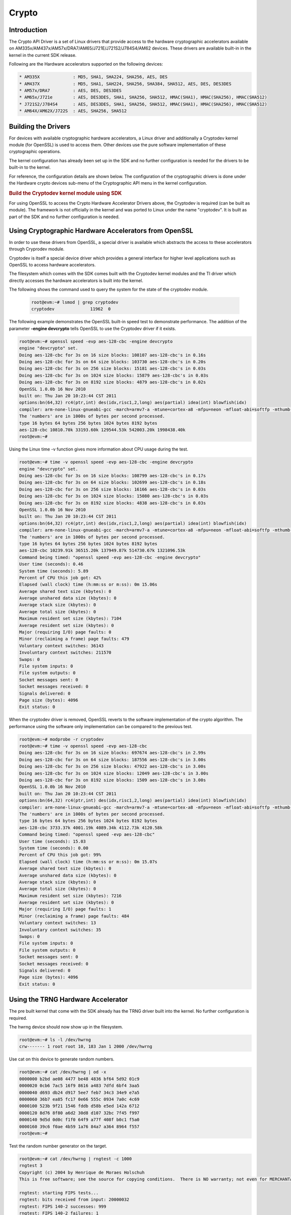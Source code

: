 ######
Crypto
######

************
Introduction
************

The Crypto API Driver is a set of Linux drivers that provide access to
the hardware cryptographic accelerators available on
AM335x/AM437x/AM57x/DRA7/AM65/J721E/J721S2/J784S4/AM62 devices. These drivers are
available built-in in the kernel in the current SDK release.

Following are the Hardware accelerators supported on the following
devices:

.. code-block:: text

   * AM335X             : MD5, SHA1, SHA224, SHA256, AES, DES
   * AM437X             : MD5, SHA1, SAH224, SHA256, SHA384, SHA512, AES, DES, DES3DES
   * AM57x/DRA7         : AES, DES, DES3DES
   * AM65x/J721e        : AES, DES3DES, SHA1, SHA256, SHA512, HMAC(SHA1), HMAC(SHA256), HMAC(SHA512)
   * J721S2/J784S4      : AES, DES3DES, SHA1, SHA256, SHA512, HMAC(SHA1), HMAC(SHA256), HMAC(SHA512)
   * AM64X/AM62X/J722S  : AES, SHA256, SHA512

********************
Building the Drivers
********************

For devices with available cryptographic hardware accelerators, a Linux
driver and additionally a Cryptodev kernel module (for OpenSSL) is used
to access them.  Other devices use the pure software implementation of these
cryptographic operations.

.. ifconfig:: CONFIG_crypto in ('sa2ul')

   |__PART_FAMILY_DEVICE_NAMES__| SoCs support a hardware accelerator called
   Security Accelerator 2/3 Ultra Light (SA2UL/SA3UL) for crypto operations.

The kernel configuration has already been set up in the SDK and no further
configuration is needed for the drivers to be built-in to the kernel.

For reference, the configuration details are shown below. The
configuration of the cryptographic drivers is done under the
Hardware crypto devices sub-menu of the Cryptographic API menu in the
kernel configuration.

.. ifconfig:: CONFIG_crypto in ('sa2ul')

   .. code-block:: text

      Symbol: CRYPTO_DEV_SA2UL [=m]
         | Type  : tristate
         | Prompt: Support for TI security accelerator
         |   Location:
         |     -> Cryptographic API (CRYPTO [=y])
         | (1)   -> Hardware crypto devices (CRYPTO_HW [=y])

   To check if sa2ul module is properly installed,
   run the below command from the Linux command prompt:

   .. code-block:: console

      lsmod | grep sa2ul

   Output should show something similar to below:

   .. code-block:: text

      sa2ul 262144 0

.. ifconfig:: CONFIG_crypto in ('omap')

   .. code-block:: text

      --- Cryptographic API
         [*] Hardware crypto devices --->
               --- Hardware crypto devices
                  <*> Support for OMAP MD5/SHA1/SHA2 hw accelerator
                  <*> Support for OMAP AES hw engine
                  <*> Support for OMAP DES3DES hw engine

   Messages printed during bootup will indicate that initialization of the
   crypto modules has taken place.

   .. code-block:: console

      [    2.120565] omap-sham 53100000.sham: hw accel on OMAP rev 4.3
      [    2.160584] mmc1: BKOPS_EN bit is not set
      [    2.173466] omap-aes 53500000.aes: OMAP AES hw accel rev: 3.2
      [    2.180241] edma-dma-engine edma-dma-engine.0: allocated channel for 0:5
      [    2.187808] edma-dma-engine edma-dma-engine.0: allocated channel for 0:6

   For reference, the RNG configuration details are shown below.

   In the configuration menu, scroll down to Device Drivers and hit enter.
   Now scroll to Character devices and hit enter.

   .. code-block:: text

      Device Drivers --->
         Character devices --->
            < > Hardware Random Number Generator Core support
               < > OMAP Random Number Generator support

   Messages printed during bootup will indicate that initialization of the
   RNG module has taken place.

   .. code-block:: console

      [    1.660514] omap_rng 48310000.rng: OMAP Random Number Generator ver. 20

.. rubric:: Build the Cryptodev kernel module using SDK
   :name: build-the-cryptodev-kernel-module-using-sdk

For using OpenSSL to access the Crypto Hardware Accelerator Drivers
above, the Cryptodev is required (can be built as module). The framework
is not officially in the kernel and was ported to Linux under the name
"cryptodev". It is built as part of the SDK and no further configuration is needed.

******************************************************
Using Cryptographic Hardware Accelerators from OpenSSL
******************************************************

In order to use these drivers from OpenSSL, a
special driver is available which abstracts the access to these
accelerators through Cryprodev module.

Cryptodev is itself a special device driver which provides a general
interface for higher level applications such as OpenSSL to access
hardware accelerators.

The filesystem which comes with the SDK comes built with the Cryptodev
kernel modules and the TI driver which directly accesses the hardware
accelerators is built into the kernel.

The following shows the command used to query the system for the state of
the cryptodev module.

   .. code-block:: console

      root@evm:~# lsmod | grep cryptodev
      cryptodev              11962  0

The following example demonstrates the OpenSSL built-in speed
test to demonstrate performance. The addition of the parameter **-engine
devcrypto** tells OpenSSL to use the Cryptodev driver if it exists.

.. code-block:: console

   root@evm:~# openssl speed -evp aes-128-cbc -engine devcrypto
   engine "devcrypto" set.
   Doing aes-128-cbc for 3s on 16 size blocks: 108107 aes-128-cbc's in 0.16s
   Doing aes-128-cbc for 3s on 64 size blocks: 103730 aes-128-cbc's in 0.20s
   Doing aes-128-cbc for 3s on 256 size blocks: 15181 aes-128-cbc's in 0.03s
   Doing aes-128-cbc for 3s on 1024 size blocks: 15879 aes-128-cbc's in 0.03s
   Doing aes-128-cbc for 3s on 8192 size blocks: 4879 aes-128-cbc's in 0.02s
   OpenSSL 1.0.0b 16 Nov 2010
   built on: Thu Jan 20 10:23:44 CST 2011
   options:bn(64,32) rc4(ptr,int) des(idx,risc1,2,long) aes(partial) idea(int) blowfish(idx)
   compiler: arm-none-linux-gnueabi-gcc -march=armv7-a -mtune=cortex-a8 -mfpu=neon -mfloat-abi=softfp -mthumb-interwork -mno-thumb -fPS
   The 'numbers' are in 1000s of bytes per second processed.
   type 16 bytes 64 bytes 256 bytes 1024 bytes 8192 bytes
   aes-128-cbc 10810.70k 33193.60k 129544.53k 542003.20k 1998438.40k
   root@evm:~#

Using the Linux time -v function gives more information about CPU usage
during the test.

.. code-block:: console

   root@evm:~# time -v openssl speed -evp aes-128-cbc -engine devcrypto
   engine "devcrypto" set.
   Doing aes-128-cbc for 3s on 16 size blocks: 108799 aes-128-cbc's in 0.17s
   Doing aes-128-cbc for 3s on 64 size blocks: 102699 aes-128-cbc's in 0.18s
   Doing aes-128-cbc for 3s on 256 size blocks: 16166 aes-128-cbc's in 0.03s
   Doing aes-128-cbc for 3s on 1024 size blocks: 15080 aes-128-cbc's in 0.03s
   Doing aes-128-cbc for 3s on 8192 size blocks: 4838 aes-128-cbc's in 0.03s
   OpenSSL 1.0.0b 16 Nov 2010
   built on: Thu Jan 20 10:23:44 CST 2011
   options:bn(64,32) rc4(ptr,int) des(idx,risc1,2,long) aes(partial) idea(int) blowfish(idx)
   compiler: arm-none-linux-gnueabi-gcc -march=armv7-a -mtune=cortex-a8 -mfpu=neon -mfloat-abi=softfp -mthumb-interwork -mno-thumb -fPS
   The 'numbers' are in 1000s of bytes per second processed.
   type 16 bytes 64 bytes 256 bytes 1024 bytes 8192 bytes
   aes-128-cbc 10239.91k 36515.20k 137949.87k 514730.67k 1321096.53k
   Command being timed: "openssl speed -evp aes-128-cbc -engine devcrypto"
   User time (seconds): 0.46
   System time (seconds): 5.89
   Percent of CPU this job got: 42%
   Elapsed (wall clock) time (h:mm:ss or m:ss): 0m 15.06s
   Average shared text size (kbytes): 0
   Average unshared data size (kbytes): 0
   Average stack size (kbytes): 0
   Average total size (kbytes): 0
   Maximum resident set size (kbytes): 7104
   Average resident set size (kbytes): 0
   Major (requiring I/O) page faults: 0
   Minor (reclaiming a frame) page faults: 479
   Voluntary context switches: 36143
   Involuntary context switches: 211570
   Swaps: 0
   File system inputs: 0
   File system outputs: 0
   Socket messages sent: 0
   Socket messages received: 0
   Signals delivered: 0
   Page size (bytes): 4096
   Exit status: 0

When the cryptodev driver is removed, OpenSSL reverts to the software
implementation of the crypto algorithm. The performance using the
software only implementation can be compared to the previous test.

.. code-block:: console

   root@evm:~# modprobe -r cryptodev
   root@evm:~# time -v openssl speed -evp aes-128-cbc
   Doing aes-128-cbc for 3s on 16 size blocks: 697674 aes-128-cbc's in 2.99s
   Doing aes-128-cbc for 3s on 64 size blocks: 187556 aes-128-cbc's in 3.00s
   Doing aes-128-cbc for 3s on 256 size blocks: 47922 aes-128-cbc's in 3.00s
   Doing aes-128-cbc for 3s on 1024 size blocks: 12049 aes-128-cbc's in 3.00s
   Doing aes-128-cbc for 3s on 8192 size blocks: 1509 aes-128-cbc's in 3.00s
   OpenSSL 1.0.0b 16 Nov 2010
   built on: Thu Jan 20 10:23:44 CST 2011
   options:bn(64,32) rc4(ptr,int) des(idx,risc1,2,long) aes(partial) idea(int) blowfish(idx)
   compiler: arm-none-linux-gnueabi-gcc -march=armv7-a -mtune=cortex-a8 -mfpu=neon -mfloat-abi=softfp -mthumb-interwork -mno-thumb -fPS
   The 'numbers' are in 1000s of bytes per second processed.
   type 16 bytes 64 bytes 256 bytes 1024 bytes 8192 bytes
   aes-128-cbc 3733.37k 4001.19k 4089.34k 4112.73k 4120.58k
   Command being timed: "openssl speed -evp aes-128-cbc"
   User time (seconds): 15.03
   System time (seconds): 0.00
   Percent of CPU this job got: 99%
   Elapsed (wall clock) time (h:mm:ss or m:ss): 0m 15.07s
   Average shared text size (kbytes): 0
   Average unshared data size (kbytes): 0
   Average stack size (kbytes): 0
   Average total size (kbytes): 0
   Maximum resident set size (kbytes): 7216
   Average resident set size (kbytes): 0
   Major (requiring I/O) page faults: 1
   Minor (reclaiming a frame) page faults: 484
   Voluntary context switches: 13
   Involuntary context switches: 35
   Swaps: 0
   File system inputs: 0
   File system outputs: 0
   Socket messages sent: 0
   Socket messages received: 0
   Signals delivered: 0
   Page size (bytes): 4096
   Exit status: 0

***********************************
Using the TRNG Hardware Accelerator
***********************************

The pre built kernel that come with the SDK already has the TRNG driver
built into the kernel. No further configuration is required.

.. ifconfig:: CONFIG_crypto in ('sa2ul')

   Check that the optee-rng driver is loaded:

   .. code-block:: console

      root@evm:~# cat /sys/class/misc/hw_random/rng_current
      optee-rng

The hwrng device should now show up in the filesystem.

.. code-block:: console

   root@evm:~# ls -l /dev/hwrng
   crw------- 1 root root 10, 183 Jan 1 2000 /dev/hwrng

Use cat on this device to generate random numbers.

.. code-block:: console

   root@evm:~# cat /dev/hwrng | od -x
   0000000 b2bd ae08 4477 be48 4836 bf64 5d92 01c9
   0000020 0cb6 7ac5 16f9 8616 a483 7dfd 6bf4 3aa5
   0000040 d693 db24 d917 5ee7 feb7 34c3 34e9 e7a5
   0000060 36b7 ea85 fc17 0e66 555c 0934 7a0c 4c69
   0000100 523b 9f21 1546 fddb d58b e5ed 142a 6712
   0000120 8d76 8f80 a6d2 30d8 d107 32bc 7f45 f997
   0000140 9d5d 0d0c f1f0 64f9 a77f 408f b0c1 f5a0
   0000160 39c6 f0ae 4b59 1a76 84a7 a364 8964 f557
   root@evm:~#

Test the random number generator on the target.

.. code-block:: console

   root@evm:~# cat /dev/hwrng | rngtest -c 1000
   rngtest 3
   Copyright (c) 2004 by Henrique de Moraes Holschuh
   This is free software; see the source for copying conditions.  There is NO warranty; not even for MERCHANTABILITY or FITNESS FOR A PARTICULAR PURPOSE.

   rngtest: starting FIPS tests...
   rngtest: bits received from input: 20000032
   rngtest: FIPS 140-2 successes: 999
   rngtest: FIPS 140-2 failures: 1
   rngtest: FIPS 140-2(2001-10-10) Monobit: 0
   rngtest: FIPS 140-2(2001-10-10) Poker: 0
   rngtest: FIPS 140-2(2001-10-10) Runs: 1
   rngtest: FIPS 140-2(2001-10-10) Long run: 0
   rngtest: FIPS 140-2(2001-10-10) Continuous run: 0
   rngtest: input channel speed: (min=788.218; avg=4070.983; max=2790178.571)Kibits/s
   rngtest: FIPS tests speed: (min=846.755; avg=15388.376; max=21920.595)Kibits/s
   rngtest: Program run time: 6072670 microseconds

Note that the results may be slightly different on your system, since,
after all, we're dealing with a random number generator. Any appreciable
number of errors typically indicates a bad random number generator.

If you're satisfied the random number generator is working correctly,
you can use **rngd** (the random number generator daemon) to feed the
/dev/random entropy pool.

****************************
Hardware Accelerator testing
****************************

===============================
Testing using the tcrypt module
===============================

.. code-block:: console

   # modprobe tcrypt mode=500 sec=1
   [ 3006.234145] tcrypt:
   [ 3006.234145] testing speed of async ecb(aes) (ecb-aes-sa2ul) encryption
   [ 3006.242891] tcrypt: test 0 (128 bit key, 16 byte blocks): 87335 operations in 1 seconds (1397360 bytes)
   [ 3007.251651] tcrypt: test 1 (128 bit key, 64 byte blocks): 87669 operations in 1 seconds (5610816 bytes)
   [ 3008.259651] tcrypt: test 2 (128 bit key, 256 byte blocks): 87481 operations in 1 seconds (22395136 bytes)
   [ 3009.267828] tcrypt: test 3 (128 bit key, 1024 byte blocks): 58076 operations in 1 seconds (59469824 bytes)
   [ 3010.275914] tcrypt: test 4 (128 bit key, 8192 byte blocks): 22556 operations in 1 seconds (184778752 bytes)
   [ 3011.284006] tcrypt: test 5 (192 bit key, 16 byte blocks): 80305 operations in 1 seconds (1284880 bytes)
   [ 3012.291648] tcrypt: test 6 (192 bit key, 64 byte blocks): 84537 operations in 1 seconds (5410368 bytes)
   [ 3013.299648] tcrypt: test 7 (192 bit key, 256 byte blocks): 90540 operations in 1 seconds (23178240 bytes)
   [ 3014.307834] tcrypt: test 8 (192 bit key, 1024 byte blocks): 56054 operations in 1 seconds (57399296 bytes)
   [ 3015.315915] tcrypt: test 9 (192 bit key, 8192 byte blocks): 20701 operations in 1 seconds (169582592 bytes)
   [ 3016.324006] tcrypt: test 10 (256 bit key, 16 byte blocks): 81816 operations in 1 seconds (1309056 bytes)
   [ 3017.331736] tcrypt: test 11 (256 bit key, 64 byte blocks): 82418 operations in 1 seconds (5274752 bytes)
   [ 3018.339739] tcrypt: test 12 (256 bit key, 256 byte blocks): 87217 operations in 1 seconds (22327552 bytes)
   [ 3019.347917] tcrypt: test 13 (256 bit key, 1024 byte blocks): 56534 operations in 1 seconds (57890816 bytes)
   [ 3020.356012] tcrypt: test 14 (256 bit key, 8192 byte blocks): 20428 operations in 1 seconds (167346176 bytes)
   [ 3021.364131] tcrypt:
   [ 3021.364131] testing speed of async ecb(aes) (ecb-aes-sa2ul) decryption
   [ 3021.373505] tcrypt: test 0 (128 bit key, 16 byte blocks): 81655 operations in 1 seconds (1306480 bytes)
   [ 3022.379660] tcrypt: test 1 (128 bit key, 64 byte blocks): 87373 operations in 1 seconds (5591872 bytes)
   [ 3023.387659] tcrypt: test 2 (128 bit key, 256 byte blocks): 81323 operations in 1 seconds (20818688 bytes)
   [ 3024.395825] tcrypt: test 3 (128 bit key, 1024 byte blocks): 58990 operations in 1 seconds (60405760 bytes)
   [ 3025.403928] tcrypt: test 4 (128 bit key, 8192 byte blocks): 22613 operations in 1 seconds (185245696 bytes)
   [ 3026.411996] tcrypt: test 5 (192 bit key, 16 byte blocks): 79558 operations in 1 seconds (1272928 bytes)
   [ 3027.419648] tcrypt: test 6 (192 bit key, 64 byte blocks): 86877 operations in 1 seconds (5560128 bytes)
   [ 3028.427648] tcrypt: test 7 (192 bit key, 256 byte blocks): 80615 operations in 1 seconds (20637440 bytes)
   [ 3029.435831] tcrypt: test 8 (192 bit key, 1024 byte blocks): 62007 operations in 1 seconds (63495168 bytes)
   [ 3030.443907] tcrypt: test 9 (192 bit key, 8192 byte blocks): 21569 operations in 1 seconds (176693248 bytes)
   [ 3031.452015] tcrypt: test 10 (256 bit key, 16 byte blocks): 86171 operations in 1 seconds (1378736 bytes)
   [ 3032.459743] tcrypt: test 11 (256 bit key, 64 byte blocks): 79752 operations in 1 seconds (5104128 bytes)
   [ 3033.467770] tcrypt: test 12 (256 bit key, 256 byte blocks): 84351 operations in 1 seconds (21593856 bytes)
   [ 3034.475919] tcrypt: test 13 (256 bit key, 1024 byte blocks): 57082 operations in 1 seconds (58451968 bytes)
   [ 3035.483995] tcrypt: test 14 (256 bit key, 8192 byte blocks): 20489 operations in 1 seconds (167845888 bytes)
   [ 3036.492101] tcrypt:
   ...

=============
IPSec Testing
=============

.. rubric:: Server side

.. code-block:: console

   # iperf3 --server

   Accepted connection from 192.168.1.1, port 41266
   [  5] local 192.168.1.1 port 5201 connected to 192.168.1.2 port 58177
   [ ID] Interval       Transfer     Bandwidth       Jitter    Lost/Total Datagrams
   [  5]   0.00-1.00   sec  45.6 MBytes   382 Mbits/sec  0.021 ms  0/33017 (0%)
   [  5]   1.00-2.00   sec  47.7 MBytes   400 Mbits/sec  0.014 ms  0/34534 (0%)
   [  5]   2.00-3.00   sec  47.7 MBytes   400 Mbits/sec  0.013 ms  0/34527 (0%)
   [  5]   3.00-4.00   sec  47.7 MBytes   400 Mbits/sec  0.037 ms  0/34507 (0%)
   [  5]   4.00-5.00   sec  47.7 MBytes   400 Mbits/sec  0.021 ms  0/34540 (0%)
   [  5]   5.00-6.00   sec  47.7 MBytes   400 Mbits/sec  0.020 ms  0/34537 (0%)
   [  5]   6.00-7.00   sec  47.7 MBytes   400 Mbits/sec  0.013 ms  0/34511 (0%)
   [  5]   7.00-8.00   sec  47.7 MBytes   400 Mbits/sec  0.017 ms  0/34543 (0%)
   [  5]   8.00-9.00   sec  47.7 MBytes   400 Mbits/sec  0.012 ms  0/34518 (0%)
   [  5]   9.00-10.00  sec  47.7 MBytes   400 Mbits/sec  0.022 ms  0/34532 (0%)
   [  5]  10.00-10.04  sec  2.10 MBytes   403 Mbits/sec  0.014 ms  0/1518 (0%)

.. rubric:: Client side

.. code-block:: console

   # iperf3 -c 192.168.1.1 -u -b 400.0M -t 10
   Connecting to host 192.168.1.1, port 5201
   [  5] local 192.168.1.2 port 58177 connected to 192.168.1.1 port 5201
   [ ID] Interval           Transfer     Bitrate         Total Datagrams
   [  5]   0.00-1.00   sec  47.7 MBytes   400 Mbits/sec  34510
   [  5]   1.00-2.00   sec  47.7 MBytes   400 Mbits/sec  34531
   [  5]   2.00-3.00   sec     ytes   400 Mbits/sec  34530
   [  5]   3.00-4.00   sec  47.7 MBytes   400 Mbits/sec  34531
   [  5]   4.00-5.00   sec  47.7 MBytes   400 Mbits/sec  34530
   [  5]   5.00-6.00   sec  47.7 MBytes   400 Mbits/sec  34530
   [  5]   6.00-7.00   sec  47.7 MBytes   400 Mbits/sec  34531
   [  5]   7.00-8.00   sec  47.7 MBytes   400 Mbits/sec  34530
   [  5]   8.00-9.00   sec  47.7 MBytes   400 Mbits/sec  34530
   [  5]   9.00-10.00  sec  47.7 MBytes   400 Mbits/sec  34531
